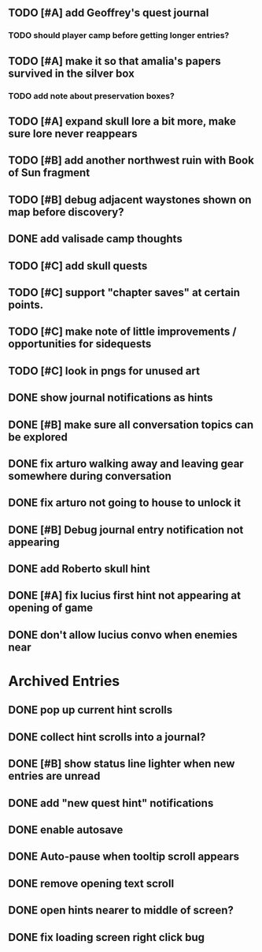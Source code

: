 ** TODO [#A] add Geoffrey's quest journal
*** TODO should player camp before getting longer entries?

** TODO [#A] make it so that amalia's papers survived in the silver box
*** TODO add note about preservation boxes?

** TODO [#A] expand skull lore a bit more, make sure lore never reappears

** TODO [#B] add another northwest ruin with Book of Sun fragment
** TODO [#B] debug adjacent waystones shown on map before discovery?

** DONE add valisade camp thoughts
   CLOSED: [2015-12-20 Sun 11:39]

** TODO [#C] add skull quests
** TODO [#C] support "chapter saves" at certain points.
** TODO [#C] make note of little improvements / opportunities for sidequests
** TODO [#C] look in pngs for unused art

** DONE show journal notifications as hints
   CLOSED: [2015-12-20 Sun 10:28]
** DONE [#B] make sure all conversation topics can be explored
   CLOSED: [2015-12-20 Sun 10:33]
** DONE fix arturo walking away and leaving gear somewhere during conversation
   CLOSED: [2015-12-19 Sat 19:05]
** DONE fix arturo not going to house to unlock it
   CLOSED: [2015-12-19 Sat 20:49]
** DONE [#B] Debug journal entry notification not appearing
   CLOSED: [2015-12-20 Sun 10:27]
** DONE add Roberto skull hint
   CLOSED: [2015-12-19 Sat 01:57]
** DONE [#A] fix lucius first hint not appearing at opening of game
   CLOSED: [2015-12-18 Fri 01:36]
** DONE don't allow lucius convo when enemies near
   CLOSED: [2015-12-18 Fri 18:00]

* Archived Entries

** DONE pop up current hint scrolls
   CLOSED: [2015-12-18 Fri 01:20]
   :PROPERTIES:
   :ARCHIVE_TIME: 2015-12-18 Fri 01:20
   :ARCHIVE_FILE: ~/cypress/2015-todo.org
   :ARCHIVE_CATEGORY: 2015-todo
   :ARCHIVE_TODO: DONE
   :END:

** DONE collect hint scrolls into a journal?
   CLOSED: [2015-12-18 Fri 01:20]
   :PROPERTIES:
   :ARCHIVE_TIME: 2015-12-18 Fri 01:20
   :ARCHIVE_FILE: ~/cypress/2015-todo.org
   :ARCHIVE_CATEGORY: 2015-todo
   :ARCHIVE_TODO: DONE
   :END:

** DONE [#B] show status line lighter when new entries are unread
   CLOSED: [2015-12-18 Fri 01:20]
   :PROPERTIES:
   :ARCHIVE_TIME: 2015-12-18 Fri 01:20
   :ARCHIVE_FILE: ~/cypress/2015-todo.org
   :ARCHIVE_CATEGORY: 2015-todo
   :ARCHIVE_TODO: DONE
   :END:

** DONE add "new quest hint" notifications
   CLOSED: [2015-12-18 Fri 01:19]
   :PROPERTIES:
   :ARCHIVE_TIME: 2015-12-18 Fri 01:20
   :ARCHIVE_FILE: ~/cypress/2015-todo.org
   :ARCHIVE_CATEGORY: 2015-todo
   :ARCHIVE_TODO: DONE
   :END:

** DONE enable autosave
   CLOSED: [2015-12-16 Wed 23:36]
   :PROPERTIES:
   :ARCHIVE_TIME: 2015-12-19 Sat 01:58
   :ARCHIVE_FILE: ~/cypress/2015-todo.org
   :ARCHIVE_CATEGORY: 2015-todo
   :ARCHIVE_TODO: DONE
   :END:

** DONE Auto-pause when tooltip scroll appears
   CLOSED: [2015-12-16 Wed 22:05]
   :PROPERTIES:
   :ARCHIVE_TIME: 2015-12-19 Sat 01:58
   :ARCHIVE_FILE: ~/cypress/2015-todo.org
   :ARCHIVE_CATEGORY: 2015-todo
   :ARCHIVE_TODO: DONE
   :END:

** DONE remove opening text scroll
   CLOSED: [2015-12-16 Wed 22:11]
   :PROPERTIES:
   :ARCHIVE_TIME: 2015-12-19 Sat 01:58
   :ARCHIVE_FILE: ~/cypress/2015-todo.org
   :ARCHIVE_CATEGORY: 2015-todo
   :ARCHIVE_TODO: DONE
   :END:

** DONE open hints nearer to middle of screen?
   CLOSED: [2015-12-16 Wed 22:05]
   :PROPERTIES:
   :ARCHIVE_TIME: 2015-12-19 Sat 01:58
   :ARCHIVE_FILE: ~/cypress/2015-todo.org
   :ARCHIVE_CATEGORY: 2015-todo
   :ARCHIVE_TODO: DONE
   :END:

** DONE fix loading screen right click bug
   CLOSED: [2015-12-16 Wed 22:17]
   :PROPERTIES:
   :ARCHIVE_TIME: 2015-12-19 Sat 01:58
   :ARCHIVE_FILE: ~/cypress/2015-todo.org
   :ARCHIVE_CATEGORY: 2015-todo
   :ARCHIVE_TODO: DONE
   :END:

